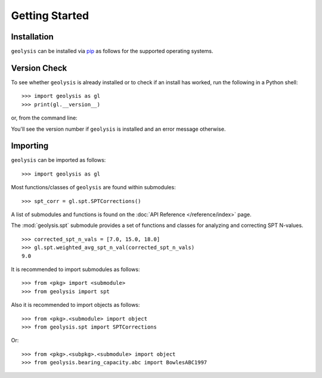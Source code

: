 ***************
Getting Started
***************

Installation
============

``geolysis`` can be installed via `pip <https://pypi.org/project/geolysis>`_ 
as follows for the supported operating systems.

.. tab-set:: 

    .. tab-item:: Windows
        :sync: win

        .. code::

            C:\> pip install geolysis

    .. tab-item:: Linux/Unix
        :sync: unix

        .. code::

            $ pip3 install geolysis

Version Check
=============

To see whether ``geolysis`` is already installed or to check if an install 
has worked, run the following in a Python shell: ::

    >>> import geolysis as gl
    >>> print(gl.__version__)

or, from the command line: 

.. tab-set:: 

    .. tab-item:: Windows
        :sync: win

        .. code:: shell

            C:\> py -c "import geolysis; print(geolysis.__version__)"

    .. tab-item:: Linux/Unix
        :sync: unix

        .. code:: shell

            $ python3 -c "import geolysis; print(geolysis.__version__)"

You'll see the version number if ``geolysis`` is installed and an
error message otherwise.

Importing
=========

``geolysis`` can be imported as follows: ::

    >>> import geolysis as gl

Most functions/classes of ``geolysis`` are found within submodules: ::

    >>> spt_corr = gl.spt.SPTCorrections()

A list of submodules and functions is found on the 
:doc:`API Reference </reference/index>`  page.

The :mod:`geolysis.spt` submodule provides a set of functions and 
classes for analyzing and correcting SPT N-values. ::

    >>> corrected_spt_n_vals = [7.0, 15.0, 18.0]
    >>> gl.spt.weighted_avg_spt_n_val(corrected_spt_n_vals)
    9.0

It is recommended to import submodules as follows: ::

    >>> from <pkg> import <submodule>
    >>> from geolysis import spt

Also it is recommended to import objects as follows: ::

    >>> from <pkg>.<submodule> import object
    >>> from geolysis.spt import SPTCorrections

Or: ::

    >>> from <pkg>.<subpkg>.<submodule> import object
    >>> from geolysis.bearing_capacity.abc import BowlesABC1997
